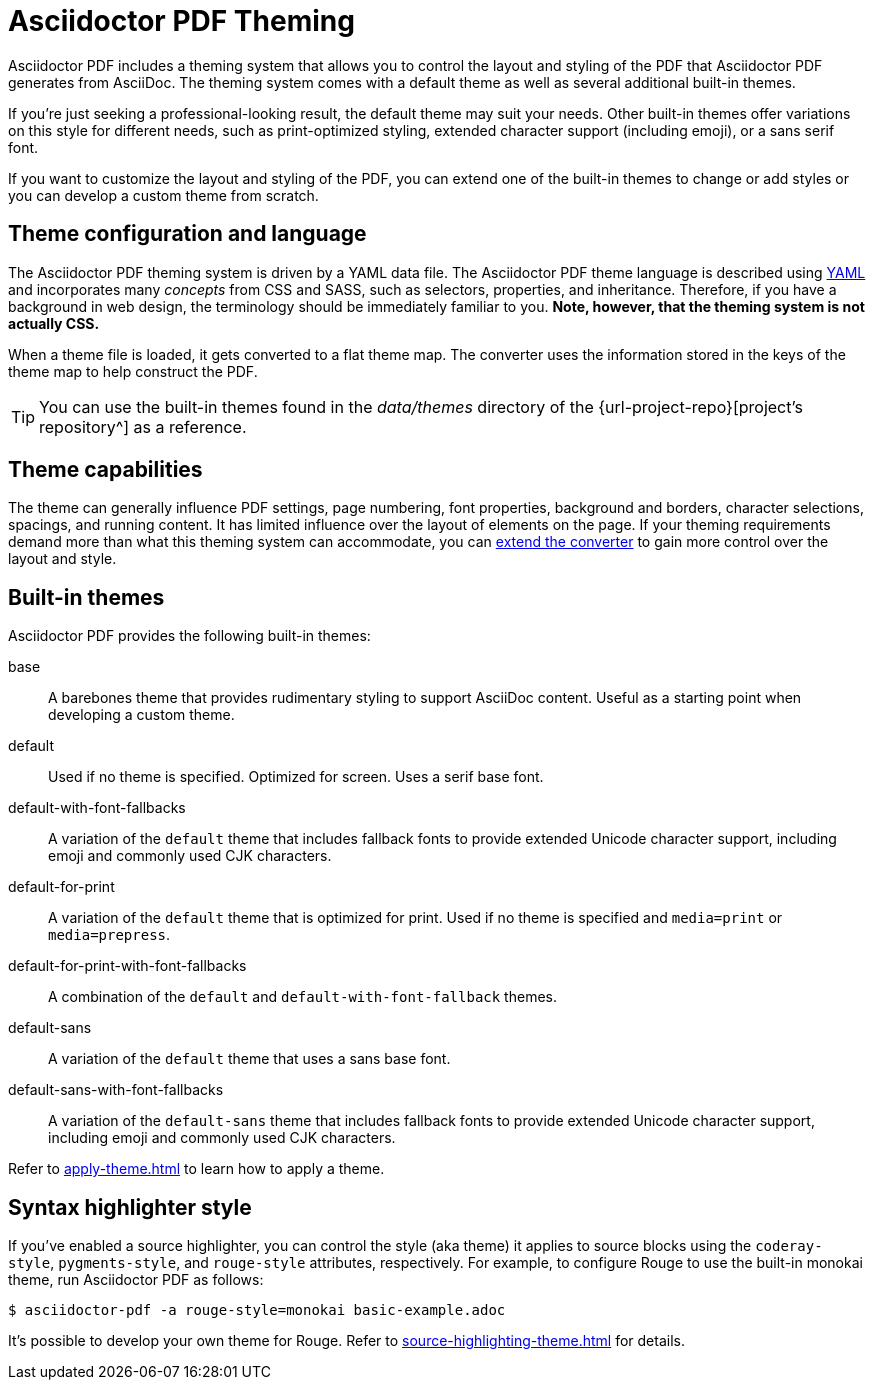 = Asciidoctor PDF Theming
:navtitle: Theming

Asciidoctor PDF includes a theming system that allows you to control the layout and styling of the PDF that Asciidoctor PDF generates from AsciiDoc.
The theming system comes with a default theme as well as several additional built-in themes.

If you're just seeking a professional-looking result, the default theme may suit your needs.
Other built-in themes offer variations on this style for different needs, such as print-optimized styling, extended character support (including emoji), or a sans serif font.

If you want to customize the layout and styling of the PDF, you can extend one of the built-in themes to change or add styles or you can develop a custom theme from scratch.

== Theme configuration and language

The Asciidoctor PDF theming system is driven by a YAML data file.
The Asciidoctor PDF theme language is described using https://en.wikipedia.org/wiki/YAML[YAML] and incorporates many _concepts_ from CSS and SASS, such as selectors, properties, and inheritance.
Therefore, if you have a background in web design, the terminology should be immediately familiar to you.
*Note, however, that the theming system is not actually CSS.*

When a theme file is loaded, it gets converted to a flat theme map.
The converter uses the information stored in the keys of the theme map to help construct the PDF.

TIP: You can use the built-in themes found in the [.path]_data/themes_ directory of the {url-project-repo}[project's repository^] as a reference.

== Theme capabilities

The theme can generally influence PDF settings, page numbering, font properties, background and borders, character selections, spacings, and running content.
It has limited influence over the layout of elements on the page.
If your theming requirements demand more than what this theming system can accommodate, you can xref:extend:index.adoc[extend the converter] to gain more control over the layout and style.

//This document describes how the theming system works, how to define a custom theme in YAML, and how to activate the theme when running Asciidoctor PDF.
//To learn how the theming system works and how to create and apply custom themes, refer to the <<docs/theming-guide.adoc#,Asciidoctor PDF Theming Guide>>.

== Built-in themes

Asciidoctor PDF provides the following built-in themes:

base:: A barebones theme that provides rudimentary styling to support AsciiDoc content.
Useful as a starting point when developing a custom theme.
default:: Used if no theme is specified.
Optimized for screen.
Uses a serif base font.
default-with-font-fallbacks:: A variation of the `default` theme that includes fallback fonts to provide extended Unicode character support, including emoji and commonly used CJK characters.
default-for-print:: A variation of the `default` theme that is optimized for print.
Used if no theme is specified and `media=print` or `media=prepress`.
default-for-print-with-font-fallbacks:: A combination of the `default` and `default-with-font-fallback` themes.
default-sans:: A variation of the `default` theme that uses a sans base font.
default-sans-with-font-fallbacks:: A variation of the `default-sans` theme that includes fallback fonts to provide extended Unicode character support, including emoji and commonly used CJK characters.

Refer to xref:apply-theme.adoc[] to learn how to apply a theme.

== Syntax highlighter style

If you've enabled a source highlighter, you can control the style (aka theme) it applies to source blocks using the `coderay-style`, `pygments-style`, and `rouge-style` attributes, respectively.
For example, to configure Rouge to use the built-in monokai theme, run Asciidoctor PDF as follows:

 $ asciidoctor-pdf -a rouge-style=monokai basic-example.adoc

It's possible to develop your own theme for Rouge.
Refer to xref:source-highlighting-theme.adoc[] for details.
